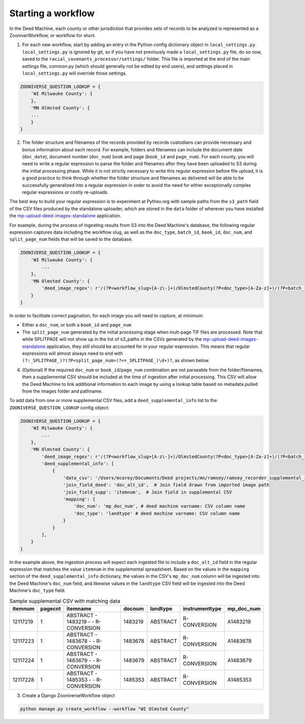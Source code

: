.. _starting-a-workflow:

Starting a workflow
===================

In the Deed Machine, each county or other jurisdiction that provides sets of records to be analyzed is represented as a ZooniverWorkflow, or workflow for short.

1. For each new workflow, start by adding an entry in the Python config dictionary object in ``local_settings.py``. ``local_settings.py`` is ignored by git, so if you have not previously made a ``local_settings.py`` file, do so now, saved to the ``racial_covenants_processor/settings/`` folder. This file is imported at the end of the main settings file, common.py (which should generally not be edited by end users), and settings placed in ``local_settings.py`` will override those settings.

.. code-block:: python

    ZOONIVERSE_QUESTION_LOOKUP = {
        'WI Milwauke County': {
        },
        'MN Olmsted County': {
        ...
        }
    }

2. The folder structure and filenames of the records provided by records custodians can provide necessary and bonus information about each record. For example, folders and filenames can include the document date (``doc_date``), document number (``doc_num``) book and page (``book_id`` and ``page_num``). For each county, you will need to write a regular expression to parse the folder and filenames after they have been uploaded to S3 during the initial processing phase. While it is not strictly necessary to write this regular expression before file upload, it is a good practice to think through whether the folder structure and filenames as delivered will be able to be successfully generalized into a regular expression in order to avoid the need for either exceptionally complex regular expressions or costly re-uploads.

The best way to build your regular expression is to experiment at Pythex.org with sample paths from the ``s3_path`` field of the CSV files produced by the standalone uploader, which are stored in the ``data`` folder of wherever you have installed the `mp-upload-deed-images-standalone <https://github.com/UMNLibraries/mp-upload-deed-images-standalone>`_ application.

For example, during the process of ingesting results from S3 into the Deed Machine's database, the following regular expression captures data including the workflow slug, as well as the ``doc_type``, ``batch_id``, ``book_id``, ``doc_num``, and ``split_page_num`` fields that will be saved to the database.

.. code-block:: python

    ZOONIVERSE_QUESTION_LOOKUP = {
        'WI Milwauke County': {
            ...
        },
        'MN Olmsted County': {
            'deed_image_regex': r'/(?P<workflow_slug>[A-z\-]+)/OlmstedCounty(?P<doc_type>[A-Za-z]+)/(?P<batch_id>[A-Za-z]+)/?(?P<book_id>[A-Za-z\-\d]+)?/(?P<doc_num>[A-Z\d\.]+)(?:_SPLITPAGE_)?(?P<split_page_num>(?<=_SPLITPAGE_)\d+)?',
        }
    }

In order to facilitate correct pagination, for each image you will need to capture, at minimum:

- Either a ``doc_num``, or both a ``book_id`` and ``page_num``
- The ``split_page_num`` generated by the initial processing stage when mult-page TIF files are processed. Note that while SPLITPAGE will not show up in the list of s3_paths in the CSVs generated by the `mp-upload-deed-images-standalone <https://github.com/UMNLibraries/mp-upload-deed-images-standalone>`_ application, they still should be accounted for in your regular expression. This means that regular expressions will almost always need to end with ``(?:_SPLITPAGE_)?(?P<split_page_num>(?<=_SPLITPAGE_)\d+)?``, as shown below.

4. (Optional) If the required ``doc_num`` or ``book_id``\/``page_num`` combination are not parseable from the folder/filenames, then a suppliemental CSV should be included at the time of ingestion after initial processing. This CSV will allow the Deed Machine to link additional information to each image by using a lookup table based on metadata pulled from the images folder and pathname.

To add data from one or more supplemental CSV files, add a ``deed_supplemental_info`` list to the ``ZOONIVERSE_QUESTION_LOOKUP`` config object:

.. code-block:: python

    ZOONIVERSE_QUESTION_LOOKUP = {
        'WI Milwauke County': {
            ...
        },
        'MN Olmsted County': {
            'deed_image_regex': r'/(?P<workflow_slug>[A-z\-]+)/OlmstedCounty(?P<doc_type>[A-Za-z]+)/(?P<batch_id>[A-Za-z]+)/?(?P<book_id>[A-Za-z\-\d]+)?/(?P<doc_num>[A-Z\d\.]+)(?:_SPLITPAGE_)?(?P<split_page_num>(?<=_SPLITPAGE_)\d+)?',
            'deed_supplemental_info': [
                {
                    'data_csv': '/Users/mcorey/Documents/Deed projects/mn/ramsey/ramsey_recorder_supplemental_info/Abstract_20191106_header.csv',  # Absolute path to supplemental CSV
                    'join_field_deed': 'doc_alt_id',  # Join field drawn from imported image path
                    'join_field_supp': 'itemnum',  # Join field in supplemental CSV
                    'mapping': {
                        'doc_num': 'mp_doc_num', # deed machine varname: CSV column name
                        'doc_type': 'landtype' # deed machine varname: CSV column name
                    }
                }
            ],
        }
    }

In the example above, the ingestion process will expect each ingested file to include a ``doc_alt_id`` field in the regular expression that matches the value ``itemnum`` in the supplemental spreadsheet. Based on the values in the ``mapping`` section of the ``deed_supplemental_info`` dictionary, the values in the CSV's ``mp_doc_num`` column will be ingested into the Deed Machine's ``doc_num`` field, and likewise values in the ``landtype`` CSV field will be ingested into the Deed Machine's ``doc_type`` field.

.. list-table:: Sample supplemental CSV with matching data
    :header-rows: 1

    * - itemnum
      - pagecnt
      - itemname
      - docnum
      - landtype
      - instrumenttype
      - mp_doc_num
    * - 12117219
      - 1
      - ABSTRACT - 1483219 -  - R-CONVERSION
      - 1483219
      - ABSTRACT
      - R-CONVERSION
      - A1483219
    * - 12117223
      - 1
      - ABSTRACT - 1483678 -  - R-CONVERSION
      - 1483678
      - ABSTRACT
      - R-CONVERSION
      - A1483678
    * - 12117224
      - 1
      - ABSTRACT - 1483679 -  - R-CONVERSION
      - 1483679
      - ABSTRACT
      - R-CONVERSION
      - A1483679
    * - 12117228
      - 1
      - ABSTRACT - 1485353 -  - R-CONVERSION
      - 1485353
      - ABSTRACT
      - R-CONVERSION
      - A1485353


3. Create a Django ZooniverseWorkflow object

.. code-block:: bash

    python manage.py create_workflow --workflow "WI Olmsted County"

